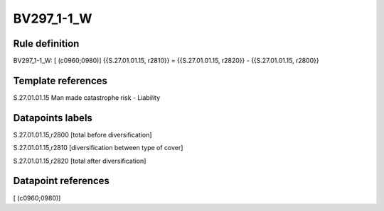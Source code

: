 ===========
BV297_1-1_W
===========

Rule definition
---------------

BV297_1-1_W: [ (c0960;0980)] {{S.27.01.01.15, r2810}} = {{S.27.01.01.15, r2820}} - {{S.27.01.01.15, r2800}}


Template references
-------------------

S.27.01.01.15 Man made catastrophe risk - Liability


Datapoints labels
-----------------

S.27.01.01.15,r2800 [total before diversification]

S.27.01.01.15,r2810 [diversification between type of cover]

S.27.01.01.15,r2820 [total after diversification]



Datapoint references
--------------------

[ (c0960;0980)]